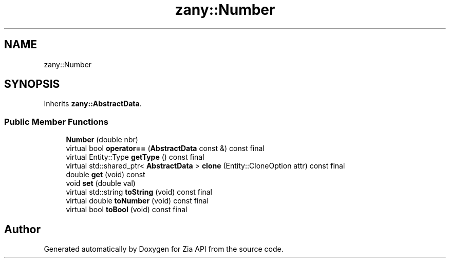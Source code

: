 .TH "zany::Number" 3 "Tue Feb 12 2019" "Zia API" \" -*- nroff -*-
.ad l
.nh
.SH NAME
zany::Number
.SH SYNOPSIS
.br
.PP
.PP
Inherits \fBzany::AbstractData\fP\&.
.SS "Public Member Functions"

.in +1c
.ti -1c
.RI "\fBNumber\fP (double nbr)"
.br
.ti -1c
.RI "virtual bool \fBoperator==\fP (\fBAbstractData\fP const &) const final"
.br
.ti -1c
.RI "virtual Entity::Type \fBgetType\fP () const final"
.br
.ti -1c
.RI "virtual std::shared_ptr< \fBAbstractData\fP > \fBclone\fP (Entity::CloneOption attr) const final"
.br
.ti -1c
.RI "double \fBget\fP (void) const"
.br
.ti -1c
.RI "void \fBset\fP (double val)"
.br
.ti -1c
.RI "virtual std::string \fBtoString\fP (void) const final"
.br
.ti -1c
.RI "virtual double \fBtoNumber\fP (void) const final"
.br
.ti -1c
.RI "virtual bool \fBtoBool\fP (void) const final"
.br
.in -1c

.SH "Author"
.PP 
Generated automatically by Doxygen for Zia API from the source code\&.
